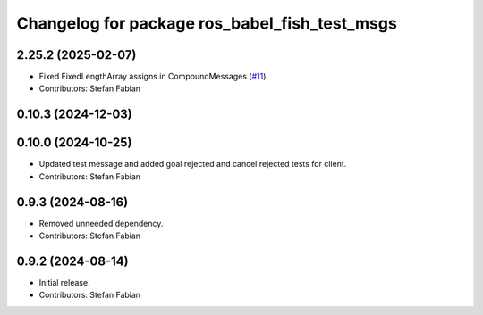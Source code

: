 ^^^^^^^^^^^^^^^^^^^^^^^^^^^^^^^^^^^^^^^^^^^^^^
Changelog for package ros_babel_fish_test_msgs
^^^^^^^^^^^^^^^^^^^^^^^^^^^^^^^^^^^^^^^^^^^^^^

2.25.2 (2025-02-07)
-------------------
* Fixed FixedLengthArray assigns in CompoundMessages (`#11 <https://github.com/LOEWE-emergenCITY/ros_babel_fish/issues/11>`_).
* Contributors: Stefan Fabian

0.10.3 (2024-12-03)
-------------------

0.10.0 (2024-10-25)
-------------------
* Updated test message and added goal rejected and cancel rejected tests for client.
* Contributors: Stefan Fabian

0.9.3 (2024-08-16)
------------------
* Removed unneeded dependency.
* Contributors: Stefan Fabian

0.9.2 (2024-08-14)
------------------
* Initial release.
* Contributors: Stefan Fabian
